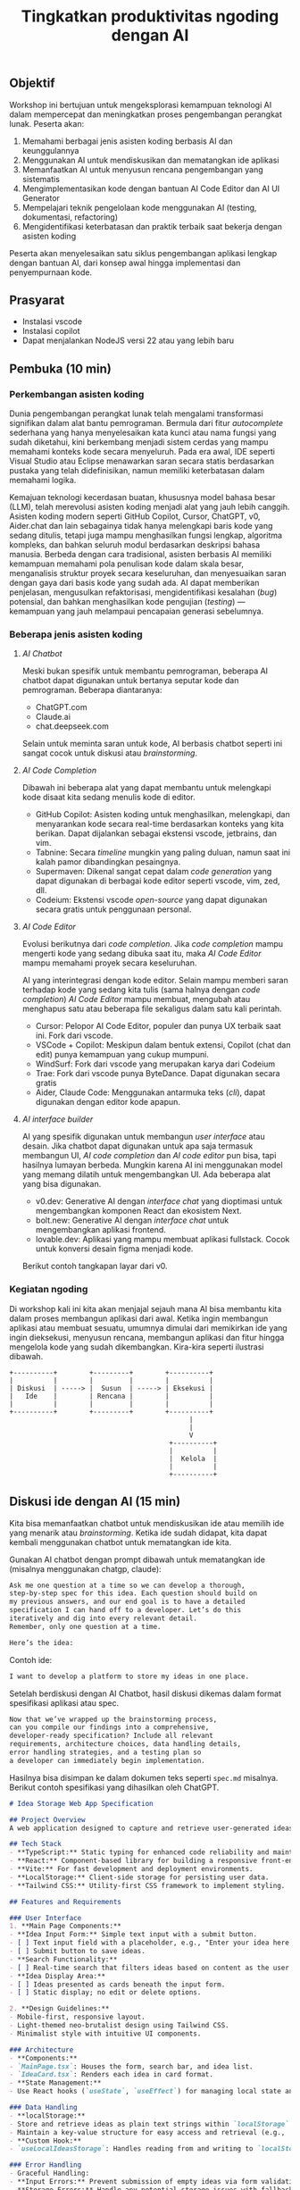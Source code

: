 #+TITLE: Tingkatkan produktivitas ngoding dengan AI
#+TOC: headlines 3

** Objektif
Workshop ini bertujuan untuk mengeksplorasi kemampuan teknologi AI dalam mempercepat dan meningkatkan proses pengembangan perangkat lunak. Peserta akan:

1. Memahami berbagai jenis asisten koding berbasis AI dan keunggulannya
2. Menggunakan AI untuk mendiskusikan dan mematangkan ide aplikasi
3. Memanfaatkan AI untuk menyusun rencana pengembangan yang sistematis
4. Mengimplementasikan kode dengan bantuan AI Code Editor dan AI UI Generator
5. Mempelajari teknik pengelolaan kode menggunakan AI (testing, dokumentasi, refactoring)
6. Mengidentifikasi keterbatasan dan praktik terbaik saat bekerja dengan asisten koding

Peserta akan menyelesaikan satu siklus pengembangan aplikasi lengkap dengan bantuan AI, dari konsep awal hingga implementasi dan penyempurnaan kode.

** Prasyarat
- Instalasi vscode
- Instalasi copilot
- Dapat menjalankan NodeJS versi 22 atau yang lebih baru

** Pembuka (10 min)
*** Perkembangan asisten koding

Dunia pengembangan perangkat lunak telah mengalami transformasi signifikan dalam alat bantu pemrograman. Bermula dari fitur /autocomplete/ sederhana yang hanya menyelesaikan kata kunci atau nama fungsi yang sudah diketahui, kini berkembang menjadi sistem cerdas yang mampu memahami konteks kode secara menyeluruh. Pada era awal, IDE seperti Visual Studio atau Eclipse menawarkan saran secara statis berdasarkan pustaka yang telah didefinisikan, namun memiliki keterbatasan dalam memahami logika.

Kemajuan teknologi kecerdasan buatan, khususnya model bahasa besar (LLM), telah merevolusi asisten koding menjadi alat yang jauh lebih canggih. Asisten koding modern seperti GitHub Copilot, Cursor, ChatGPT, v0, Aider.chat dan lain sebagainya tidak hanya melengkapi baris kode yang sedang ditulis, tetapi juga mampu menghasilkan fungsi lengkap, algoritma kompleks, dan bahkan seluruh modul berdasarkan deskripsi bahasa manusia. Berbeda dengan cara tradisional, asisten berbasis AI memiliki kemampuan memahami pola penulisan kode dalam skala besar, menganalisis struktur proyek secara keseluruhan, dan menyesuaikan saran dengan gaya dari basis kode yang sudah ada. AI dapat memberikan penjelasan, mengusulkan refaktorisasi, mengidentifikasi kesalahan (/bug/) potensial, dan bahkan menghasilkan kode pengujian (/testing/) — kemampuan yang jauh melampaui pencapaian generasi sebelumnya.

*** Beberapa jenis asisten koding

**** /AI Chatbot/
Meski bukan spesifik untuk membantu pemrograman, beberapa AI chatbot dapat digunakan untuk bertanya seputar kode dan pemrograman. Beberapa diantaranya:
- ChatGPT.com
- Claude.ai
- chat.deepseek.com

Selain untuk meminta saran untuk kode, AI berbasis chatbot seperti ini sangat cocok untuk diskusi atau /brainstorming/.

[[./screenshots/claude.png]]

**** /AI Code Completion/
Dibawah ini beberapa alat yang dapat membantu untuk melengkapi kode disaat kita sedang menulis kode di editor.

- GitHub Copilot: Asisten koding untuk menghasilkan, melengkapi, dan menyarankan kode secara real-time berdasarkan konteks yang kita berikan. Dapat dijalankan sebagai ekstensi vscode, jetbrains, dan vim.
- Tabnine: Secara /timeline/ mungkin yang paling duluan, namun saat ini kalah pamor dibandingkan pesaingnya.
- Supermaven: Dikenal sangat cepat dalam /code generation/ yang dapat digunakan di berbagai kode editor seperti vscode, vim, zed, dll.
- Codeium: Ekstensi vscode /open-source/ yang dapat digunakan secara gratis untuk penggunaan personal.

[[./screenshots/completion.png]]

**** /AI Code Editor/

Evolusi berikutnya dari /code completion/. Jika /code completion/ mampu mengerti kode yang sedang dibuka saat itu, maka /AI Code Editor/ mampu memahami proyek secara keseluruhan.

AI yang interintegrasi dengan kode editor. Selain mampu memberi saran terhadap kode yang sedang kita tulis (sama halnya dengan /code completion/) /AI Code Editor/ mampu membuat, mengubah atau menghapus satu atau beberapa file sekaligus dalam satu kali perintah.

- Cursor: Pelopor AI Code Editor, populer dan punya UX terbaik saat ini. Fork dari vscode.
- VSCode + Copilot: Meskipun dalam bentuk extensi, Copilot (chat dan edit) punya kemampuan yang cukup mumpuni.
- WindSurf: Fork dari vscode yang merupakan karya dari Codeium
- Trae: Fork dari vscode punya ByteDance. Dapat digunakan secara gratis
- Aider, Claude Code: Menggunakan antarmuka teks (/cli/), dapat digunakan dengan editor kode apapun.

[[file:./screenshots/claude-code.jpg]]

**** /AI interface builder/
AI yang spesifik digunakan untuk membangun /user interface/ atau desain. Jika chatbot dapat digunakan untuk apa saja termasuk membangun UI, /AI code completion/ dan /AI code editor/ pun bisa, tapi hasilnya lumayan berbeda. Mungkin karena AI ini menggunakan model yang memang dilatih untuk mengembangkan UI. Ada beberapa alat yang bisa digunakan.

- v0.dev: Generative AI dengan /interface chat/ yang dioptimasi untuk mengembangkan komponen React dan ekosistem Next.
- bolt.new: Generative AI dengan /interface chat/ untuk mengembangkan aplikasi frontend.
- lovable.dev: Aplikasi yang mampu membuat aplikasi fullstack. Cocok untuk konversi desain figma menjadi kode.

Berikut contoh tangkapan layar dari v0.
[[file:./screenshots/v0.png]]


*** Kegiatan ngoding
Di workshop kali ini kita akan menjajal sejauh mana AI bisa membantu kita dalam proses membangun aplikasi dari awal. Ketika ingin membangun aplikasi atau membuat sesuatu, umumnya dimulai dari memikirkan ide yang ingin dieksekusi, menyusun rencana, membangun aplikasi dan fitur hingga mengelola kode yang sudah dikembangkan. Kira-kira seperti ilustrasi dibawah.

#+BEGIN_SRC text
+----------+        +---------+        +----------+
|          |        |         |        |          |
| Diskusi  | -----> |  Susun  | -----> | Eksekusi |
|   Ide    |        | Rencana |        |          |
|          |        |         |        |          |
+----------+        +---------+        +----------+
                                             |
                                             |
                                             V
                                        +----------+
                                        |          |
                                        |  Kelola  |
                                        |          |
                                        +----------+
#+END_SRC

** Diskusi ide dengan AI (15 min)

Kita bisa memanfaatkan chatbot untuk mendiskusikan ide atau memilih ide yang menarik atau /brainstorming/. Ketika ide sudah didapat, kita dapat kembali menggunakan chatbot untuk mematangkan ide kita.

Gunakan AI chatbot dengan prompt dibawah untuk mematangkan ide (misalnya menggunakan chatgp, claude):

#+BEGIN_SRC txt
Ask me one question at a time so we can develop a thorough,
step-by-step spec for this idea. Each question should build on
my previous answers, and our end goal is to have a detailed
specification I can hand off to a developer. Let’s do this
iteratively and dig into every relevant detail.
Remember, only one question at a time.

Here’s the idea:

#+END_SRC

Contoh ide:
#+BEGIN_SRC txt
I want to develop a platform to store my ideas in one place.
#+END_SRC

[[file:./screenshots/claude.png]]

Setelah berdiskusi dengan AI Chatbot, hasil diskusi dikemas dalam format spesifikasi aplikasi atau spec.

#+BEGIN_SRC txt
Now that we’ve wrapped up the brainstorming process,
can you compile our findings into a comprehensive,
developer-ready specification? Include all relevant
requirements, architecture choices, data handling details,
error handling strategies, and a testing plan so
a developer can immediately begin implementation.
#+END_SRC

Hasilnya bisa disimpan ke dalam dokumen teks seperti ~spec.md~ misalnya. Berikut contoh spesifikasi yang dihasilkan oleh ChatGPT.

#+BEGIN_SRC markdown
# Idea Storage Web App Specification

## Project Overview
A web application designed to capture and retrieve user-generated ideas using a clean and efficient user interface, built with a mobile-first, minimalist, neo-brutalist design approach.

## Tech Stack
- **TypeScript:** Static typing for enhanced code reliability and maintainability.
- **React:** Component-based library for building a responsive front-end.
- **Vite:** For fast development and deployment environments.
- **LocalStorage:** Client-side storage for persisting user data.
- **Tailwind CSS:** Utility-first CSS framework to implement styling.

## Features and Requirements

### User Interface
1. **Main Page Components:**
- **Idea Input Form:** Simple text input with a submit button.
- [ ] Text input field with a placeholder, e.g., "Enter your idea here..."
- [ ] Submit button to save ideas.
- **Search Functionality:**
- [ ] Real-time search that filters ideas based on content as the user types.
- **Idea Display Area:**
- [ ] Ideas presented as cards beneath the input form.
- [ ] Static display; no edit or delete options.

2. **Design Guidelines:**
- Mobile-first, responsive layout.
- Light-themed neo-brutalist design using Tailwind CSS.
- Minimalist style with intuitive UI components.

### Architecture
- **Components:**
- `MainPage.tsx`: Houses the form, search bar, and idea list.
- `IdeaCard.tsx`: Renders each idea in card format.
- **State Management:**
- Use React hooks (`useState`, `useEffect`) for managing local state and effects.

### Data Handling
- **localStorage:**
- Store and retrieve ideas as plain text strings within `localStorage`.
- Maintain a key-value structure for easy access and retrieval (e.g., `ideas` key for storing serialized array of ideas).
- **Custom Hook:**
- `useLocalIdeasStorage`: Handles reading from and writing to `localStorage`.

### Error Handling
- Graceful Handling:
- **Input Errors:** Prevent submission of empty ideas via form validation.
- **Storage Errors:** Handle any potential storage issues with fallbacks and user notifications if localStorage is unavailable or unsupported.

### Testing Plan
- **Unit Testing:**
- Test components in isolation using a library like Jest and React Testing Library, ensuring correct rendering and functionality.
- **Integration Testing:**
- Validate that components work seamlessly together, particularly form input, search functionality, and data storage.
- **UI/UX Testing:**
- Ensure responsive and consistent behavior across devices and screen sizes.
- Verify compliance of the UI with design specifications.
- **User Testing:**
- Conduct tests for edge cases, such as large input sizes and rapid successive inputs, to ensure reliability.

## Deployment
- Use a platform like Netlify or Vercel for easy and continuous deployment.
- Ensure configurations support responsive design and asset optimization.

#+END_SRC

** Menyusun rencana dengan AI (15 min)
Setelah ide cukup matang, saatnya merencanakan sebelum melakukan eksekusi rencana tersebut. Kita bisa menggunakan spec dari proses pematangan ide diatas untuk kemudian meminta bantuan AI untuk membuat rencana.

Disarankan menggunakan model yang mampu berfikir (lebih panjang) seperti chatgpt o1, deepseek deepthink, atau Qwen Thinking.

[[file:./screenshots/deepseek-r1.png]]

#+BEGIN_SRC text
Draft a detailed, step-by-step blueprint for building this
project. Then, once you have a solid plan, break it down
into small, iterative chunks that build on each other.
Look at these chunks and then go another round to break it
into small steps. review the results and make sure that the
steps are small enough to be implemented safely,
but big enough to move the project forward.
Iterate until you feel that the steps are right sized for
this project.

From here you should have the foundation to provide
a series of prompts for a code-generation LLM that will
implement each step. Prioritize best practices,
and incremental progress, ensuring no big jumps in
complexity at any stage. Make sure that each prompt builds
on the previous prompts, and ends with wiring things
together. There should be no hanging or orphaned code that
isn't integrated into a previous step.

Make sure and separate each prompt section. Use markdown.
Each prompt should be tagged as text using code tags.
The goal is to output prompts, but context, etc is important
as well.

<SPEC>
#+END_SRC

/Prompt/ diatas menghasilkan rencana eksekusi dan tiap iterasi dilengkapi dengan prompting yang sesuai yang nantinya akan kita gunakan sebagai perintah di AI Code Editor. Hasil dari /prompt/ diatas bisa disimpan kedalam sebuah file untuk nantinya digunakan. Jangan lupa, dibaca perlahan dan lakukan perubahan jika diperlukan. AI punya sifat dasar halusinasi.

Berikut contoh dokumen yang dihasilkan oleh AI Chatbot dengan fitur reasoning. Contoh dibawah ini menggunakan ChatGPT.

#+BEGIN_SRC markdown
## **Creating Prompts for Code-Generation LLM**

Below are the prompts for each step, formatted with code tags using Markdown. Each prompt builds upon the previous steps and ensures all code is integrated.

---

### **Prompt for Step 2: Initialize the Project**

```text
Please create a new Vite project using React and TypeScript. Open a terminal and run `npm create vite@latest`. When prompted, name the project "idea-storage-app" and select the React and TypeScript template. Navigate into the project directory and install dependencies with `npm install`. Initialize a Git repository with `git init`, add all files with `git add .`, and make the initial commit with the message "Initial commit".
```

---

### **Prompt for Step 3: Set Up Tailwind CSS**

```text
In the "idea-storage-app" project, set up Tailwind CSS. Install Tailwind CSS and its dependencies by running `npm install -D tailwindcss postcss autoprefixer`. Initialize Tailwind by running `npx tailwindcss init -p`. In `tailwind.config.js`, set the `content` array to `["./index.html", "./src/**/*.{ts,tsx}"]`. In the `src` directory, create a new `index.css` file if it doesn't exist, and add the Tailwind directives:

```css
@tailwind base;
@tailwind components;
@tailwind utilities;
```

Ensure that `index.css` is imported in your main application file.

```

---

### **Prompt for Step 4: Build the Basic Application Structure**

```text
In the project, remove unnecessary files from the Vite template, such as default logos and styles. Create a `components` directory inside `src`. Within `components`, create two new files: `MainPage.tsx` and `IdeaCard.tsx`. Update `App.tsx` to import and render the `MainPage` component. Ensure that the application runs without errors by starting the development server with `npm run dev`.
```

---

### **Prompt for Step 5: Implement the Idea Input Form**

```text
In `MainPage.tsx`, implement an idea input form. Inside the `MainPage` component, add a `<form>` element containing:

- A text `<input>` field with the placeholder "Enter your idea here..." and appropriate Tailwind CSS classes for styling.
- A submit `<button>` labeled "Add Idea", also styled with Tailwind CSS.

Use React's `useState` hook to manage the state of the input field. Implement a `handleSubmit` function that:

- Prevents the default form submission behavior.
- Adds the new idea to a list of ideas.
- Clears the input field after submission.

Ensure the form calls `handleSubmit` on submission.
```

---

### **Prompt for Step 6: Implement LocalStorage Functionality**

```text
Create a custom hook named `useLocalIdeasStorage` in a new `hooks` directory inside `src`. This hook should:

- Use `useState` to manage the list of ideas.
- On initialization, load any existing ideas from `localStorage` and set them in state.
- Provide a function `addIdea` to add a new idea to the list and save it to `localStorage`.
- Use `useEffect` to update `localStorage` whenever the list of ideas changes.

In `App.tsx`, replace the local state management for ideas with this custom hook. Update `handleSubmit` to use `addIdea` from the hook to add new ideas.
```

---

### **Prompt for Step 7: Implement the Idea Display Area**

```text
In `MainPage.tsx`, after the idea input form, display the list of ideas. Map over the list of ideas obtained from `useLocalIdeasStorage` and render an `IdeaCard` for each. Pass the idea text as a prop to `IdeaCard`.

In `IdeaCard.tsx`, accept the idea text as a prop and display it within a styled card. Use Tailwind CSS classes to style the card with a neo-brutalist design, incorporating elements like bold borders, high-contrast colors, and simple typography. Ensure that the idea cards appear beneath the input form and are visually separated.
```

---

### **Prompt for Step 8: Implement Real-Time Search Functionality**

```text
In `MainPage.tsx`, add a search `<input>` field above the list of ideas with the placeholder "Search ideas..." and style it appropriately with Tailwind CSS. Use `useState` to manage the search term state. Implement a function that filters the list of ideas based on the search term, updating the displayed ideas in real-time as the user types.

Ensure that the filtering is case-insensitive and matches any part of the idea text. When the search field is empty, all ideas should be displayed. Test the search functionality to confirm it works smoothly without performance issues.
```

---

### **Prompt for Step 9: Apply Neo-Brutalist Styling**

```text
Apply neo-brutalist styling to the entire application using Tailwind CSS, ensuring a minimalist, light theme. In particular:

- **Input Fields and Buttons:**
- Use simple, solid colors with high contrast.
- Apply thick borders and sharp edges (no border-radius).
- Use bold, sans-serif fonts for text.
- **Idea Cards:**
- Maintain a consistent card size.
- Use minimal decoration—focus on content.
- Implement hover effects that align with neo-brutalist aesthetics.
- **Layout:**
- Ensure elements are aligned and spaced consistently.
- Design with a mobile-first approach, making sure the app looks good on small screens.
- Use responsive utility classes in Tailwind CSS to adjust styles for larger screens.

Review and adjust the styles as necessary to maintain visual consistency and adhere to neo-brutalist principles.
```

---

### **Prompt for Step 10: Testing and Deployment Preparation**

```text
Perform thorough testing of the application:

- **Functionality Testing:**
- Test adding ideas, ensuring they appear in the list and are saved to `localStorage`.
- Test the search functionality with various input cases.
- Verify that ideas persist after refreshing the page.
- **Responsive Design Testing:**
- Use browser developer tools to test the app on different screen sizes.
- Ensure that the layout adapts correctly on mobile, tablet, and desktop views.
- **Cross-Browser Testing:**
- Check compatibility with modern browsers like Chrome, Firefox, Safari, and Edge.

Fix any issues discovered during testing. Once satisfied, prepare the app for deployment:

- Build the production version of the app using `npm run build`.
- Choose a deployment platform like Netlify or Vercel.
- Follow the platform's instructions to deploy the app, ensuring that all environment configurations are correctly set.
- Test the deployed app to confirm it works as expected in the live environment.
```

#+END_SRC

Setelah rencana dan strategi sudah siap, saatnya eksekusi dan membangun aplikasi.

** Eksekusi menulis kode dengan AI (20 min)
Dari rencana yang sudah dikembangkan, kita bisa mulai eksekusi. Bisa langsung dengan menggunakan AI Code Editor seperti vscode+copilot, cursor atau yang serupa.

Pengalaman pribadi sejauh ini, jika teknologi yang digunakan butuh integrasi manual, AI akan kesulitan. Contohnya seperti proyect berbasis nodejs dengan backend Express/Hono ditambah database apapun. AI seringkali mengalami kesulitan dalam melakukan setup. Selalu ada saja kesalahan atau /error/ yang seharusnya tidak perlu terjadi.

Menggunakan /project boilerplate/ yang sudah mengintegrasikan berbagai hal berbeda sepertinya lebih cocok. Atau sekalian menggunakan fullstack framework seperti Elixir Phoenix, Ruby on Rails atau Laravel. Adonis bisa menjadi alternatif, tapi saya pribadi belum mencobanya.

Ada beberapa alasan yang menyebabkan hal ini (setidaknya menurut saya pribadi). Scope yang terlalu besar untuk ditangani AI hingga kita harus memecah lagi tugas-tugas tersebut menjadi tugas yang lebih kecil.

Sehingga menggunakan alat bantu seperti AI UI Generator merupakan cara yang bisa ditempuh.

*** Desain antarmuka
Jika v0 lebih cocok digunakan untuk mendesain komponen, bolt.new dapat kita manfaatkan untuk membangun UI untuk aplikasi frontend. Dari hasil desain frontend ini dapat dilanjutkan untuk mengembangkan backend, menambahkan database dan seterusnya dengan vscode+copilot.

Kita bisa menggunakan informasi di ~spec.md~ yang sudah dibuat sebagai /prompting/ untuk bolt ini.

Contoh

#+BEGIN_SRC txt
Objective:
Develop a platform to store text-based ideas with search functionality and a minimalist neo-brutalist design.

Requirements:

Core Features:

Text Note Storage: Users can store plain text notes.
Search Functionality: Full-text search to locate notes.
Note Management: Users can edit and delete existing notes. Idea Creation: If no search results match, users can save the entered text as a new idea.
Design:

Style: Minimalist, neo-brutalist design approach with a focus on functionality.
Theme: Light theme only.
Layout: Main page includes a search form with results shown below.
#+END_SRC


[[file:./screenshots/bolt.png]]

Hasil dari bolt dapat diunduh lalu dijalankan di localhost dan dibuka dengan AI Code Editor pilihan.

*** Mengembangka aplikasi
Untuk workshop ini akan dicontohkan menggunakan vscode+copilot meskipun dapat juga menggunakan editor lain seperti cursor, windsurf dll. Tentu hasilnya akan berbeda. Bisa jadi hasilnya lebih baik, atau mungkin lebih buruk.

Gunakan /prompt plan/ yang sudah didapat dari bagian sebelumnya untuk mulai melakukan iterasi pengembangan aplikasi. Tidak perlu terlalu terpaku kepada prompt yang sudah disediakan, silakan diubah atau diganti jika kurang sesuai.

Karena prompt dibuat oleh AI juga ada kemungkinan keliru, jadi harap diteliti lebih lanjut.

Untuk copilot sendiri, saat ini ada 3 fitur utama:
- /code completion/ yang akan membantu ketika kita menulis kode
- Copilot Chat yang dapat digunakan untuk diskusi dan bertanya dengan antarmuka chat. Contoh: "jelaskan alur kode dari proyek ini".
- Copilot Edit mampu memodifikasi satu atau beberapa file sesuai dengan menggunakan instruksi yang diberikan.

Jalankan iterasi satu-per-satu. Jika saat menjalankan sebuah iterasi dibutuhkan penyesuaian, lakukan terlebih dahulu sebelum menuju ke iterasi berikutnya.

[[file:./screenshots/contoh-iterasi.png]]

** Mengelola Kode dengan AI (15 min)
Setelah proses pengembangan fitur sudah (dianggap) selesai, saatnya beralih ke tahap pengelolaan kode. Pada tahap ini, AI juga dapat menjadi partner yang sangat membantu untuk meningkatkan kualitas kode yang telah dibuat.

*** Menambahkan Pengujian Otomatis
Salah satu manfaat penting dari asisten koding berbasis AI adalah kemampuannya untuk membantu membuat pengujian (testing). Dengan adanya pengujian yang baik, aplikasi yang kita kembangkan akan lebih tangguh dan minim kesalahan.

Strategi yang efektif saat bekerja dengan AI untuk membuat pengujian adalah dengan menerapkan pendekatan kolaboratif. Buatlah satu kasus uji (/test case/) secara manual terlebih dahulu, kemudian minta AI untuk mengembangkan kasus-kasus uji tambahan berdasarkan contoh tersebut. Pengalaman menunjukkan bahwa jika kita meminta AI membuat pengujian tanpa contoh sama sekali, hasilnya seringkali kurang relevan dengan kode spesifik yang kita miliki.

Pendekatan ini dalam dunia LLM dikenal dengan istilah /few-shot prompting/ – teknik di mana kita memberikan satu atau beberapa contoh konkret agar AI dapat "belajar" dari pola tersebut dan menghasilkan konten serupa dengan kualitas yang lebih baik. Untuk penjelasan lebih mendalam tentang teknik ini, [[https://dekontaminasi.substack.com/p/menyundul-llm-dengan-contoh-nyata][teman-teman dapat membaca artikel ini]]. 

[[file:./screenshots/testing.png]]

*** Mendokumentasikan Kode
Sebagai seorang developer, menulis dokumentasi seringkali terasa seperti beban tambahan. Lebih menyenangkan rasanya fokus pada penulisan kode daripada menjelaskan cara kerjanya, bukan?! 😬 Di sinilah AI dapat mengambil alih tugas dokumentasi yang sering kali terbengkalai.

Misalnya, untuk mendokumentasikan sebuah fungsi, biasanya kita menggunakan format standar seperti JSDoc (JavaScript), JavaDoc (Java), docstring (Python) atau format lainnya sesuai bahasa. AI dapat dengan cepat menganalisis kode kita dan menghasilkan dokumentasi yang komprehensif dalam format yang sesuai.

[[file:./screenshots/jsdoc.png]]

Yang menarik, jika AI menghasilkan dokumentasi yang kurang tepat atau terkesan "ngawur", ini bisa menjadi sinyal berharga. Jika asisten AI yang sudah dilatih dengan miliaran baris kode masih kesulitan memahami logika kode kita, kemungkinan besar kode tersebut memang kurang jelas atau terlalu kompleks. Anggap saja ini sebagai peringatan dini bahwa kode kita perlu disederhanakan.

*** Melakukan Refactoring 
Saat menulis kode, prioritas utama kita biasanya adalah membuat fitur berfungsi dengan benar. Filosofi "yang penting jalan dulu" sering diterapkan dengan rencana untuk merapikan kode di kemudian hari. Dengan adanya asisten AI, proses "beres-beres" ini menjadi jauh lebih efisien.

Contoh sederhana: saat semua kode terkumpul dalam satu file seperti App.tsx, kita dapat meminta AI untuk memecahnya menjadi komponen-komponen terpisah yang lebih terorganisir.

[[file:./screenshots/refactor.png]]

Lebih dari itu, AI juga dapat membantu transformasi kode yang lebih kompleks, seperti:

- Menerapkan prinsip Clean Architecture
- Memeriksa apakah kode sudah menerapkan prinsip DRY (Don't Repeat Yourself)
- Mengidentifikasi potensi masalah performa atau keamanan
- Melakukan migrasi antar teknologi (rewrite), misalnya dari JavaScript ke TypeScript, React+Vite ke Astro, atau bahkan transformasi lebih radikal seperti dari Python ke JavaScript atau iOS ke Android

Pengalaman pribadi saya, pernah meminta bantuan desain melalui bolt dan v0, kemudian mengunduh kodenya sebagai referensi untuk proyek non-JavaScript/TypeScript. Selanjutnya, saya meminta AI untuk menganalisis gaya dari aplikasi tersebut dan menerapkannya ke aplikasi Elixir/Phoenix dengan /prompt/ sederhana:

#+BEGIN_SRC txt
I have this TypeScript app in /docs/references/v0. I want you to be able to access the TypeScript app, view the code of it inside the project. I don't want to break anything inside the Phoenix app. Then I want you to analyze the styles within that TypeScript app and apply those styles to our Elixir/Phoenix app
#+END_SRC

Selain membantu pengembangan dan perbaikan kode, AI juga sangat berguna untuk proses /onboarding/ anggota tim baru. Saat menghadapi basis kode yang besar dan kompleks, AI dapat membantu menjelaskan struktur, logika, dan keputusan arsitektural yang mendasari proyek tersebut. Ini sangat berharga, terutama saat kita bergabung dengan proyek yang sudah berjalan dan perlu memahami sistem secara menyeluruh sebelum melakukan modifikasi.

** Penutup (10 min)
*** Tantangan
Kalau saat workshop ini terkesan gampang, itu wajar. Karena saya sudah berulang-kali melakukannya. Coba setelah pulang coba lagi dari awal dengan proyek berbeda, saya yakin tidak selancar saat workshop. Apalagi buat yang baru-baru belajar ngoding.

Nah disinilah tantangannya. Pemrogram berpengalaman menggunakan AI untuk mengakselerasi apa yang sudah diketahuinya. AI membantu mengerjakan hal-hal yang sifatnya berulang yang sudah /ngelotok/ dikepala.

Sedangkan teman-teman yang baru belajar biasanya cenderung menggunakan AI untuk menyelesaikan sebuah tugas atau /task/ yang belum pernah dikerjakan sebelumnya. Sehingga terkadang ketika menerima saran berupa kode dari AI, karena belum bisa membedakan solusi yang tepat dengan solusi /ngawur/, bisa saja yang ditambahkan malah kode yang /ngawur/ itu. Hasilnya bisa melebar kemana-mana. Mulai dari /ngebug/, performa aplikasi jadi terganggu, dan akan sulit melakukan /debugging/ kode yang diciptakan AI tadi.

Pastikan teman-teman memahami sepenuhnya kode yang disarankan tersebut sebelum menerima solusinya atau copy-paste ke code editor. Jika kesulitan memahami solusi yang diberikan, tanyakan kembali maksud dari baris kode yang diberikan itu apa. Karena ketika kode sudah masuk kedalam proyek, maka kode buatan AI tadi adalah tanggungjawab kita. Ngga mungkin kan ketika terjadi kesalahan kita menyalahkan AI?!

Gunakan AI untuk membantu kita berfikir dalam menyelesaikan masalah atau tugas, bukan malah menggantikan kita berfikir. Ketika ketemu masalah, pahami masalahnya apa sehingga kita bisa memikirkan solusi yang tepat, bukan hanya sekedar menemukan solusi untuk masalah yang kita belum paham benar. Lebih parah lagi, kita juga tidak mengerti solusi yang diberikan AI itu apa dan bagaimana cara kerjanya.

*** Tips
Menggunakan AI untuk membangun aplikasi atau mengembangkan fitur, akan lebih efektif dengan menggunakan format dokumen seperti spec, PRD, dll dibandingkan format percakapan atau chat. Hal ini juga sempat dibahas di [[https://danieldelaney.net/chat][artikel yang satu ini]].

*** Referensi selanjutnya
- [[Kumpulan artikel menarik seputar AI dan LLM dalam Bahasa Indonesia][https://dekontaminasi.substack.com]]
- https://harper.blog/2025/02/16/my-llm-codegen-workflow-atm/
- https://danieldelaney.net/chat
- https://learn.deeplearning.ai/courses/build-apps-with-windsurfs-ai-coding-agents/
